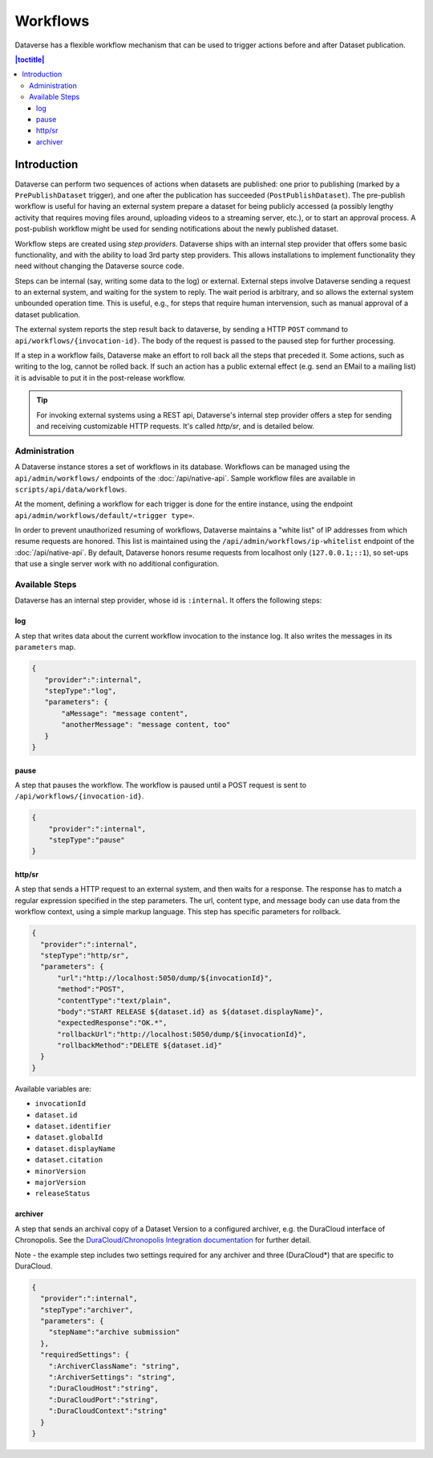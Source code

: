 Workflows
================

Dataverse has a flexible workflow mechanism that can be used to trigger actions before and after Dataset publication.

.. contents:: |toctitle|
        :local:


Introduction
------------

Dataverse can perform two sequences of actions when datasets are published: one prior to publishing (marked by a ``PrePublishDataset`` trigger), and one after the publication has succeeded (``PostPublishDataset``). The pre-publish workflow is useful for having an external system prepare a dataset for being publicly accessed (a possibly lengthy activity that requires moving files around, uploading videos to a streaming server, etc.), or to start an approval process. A post-publish workflow might be used for sending notifications about the newly published dataset.

Workflow steps are created using *step providers*. Dataverse ships with an internal step provider that offers some basic functionality, and with the ability to load 3rd party step providers. This allows installations to implement functionality they need without changing the Dataverse source code.

Steps can be internal (say, writing some data to the log) or external. External steps involve Dataverse sending a request to an external system, and waiting for the system to reply. The wait period is arbitrary, and so allows the external system unbounded operation time. This is useful, e.g., for steps that require human intervension, such as manual approval of a dataset publication.

The external system reports the step result back to dataverse, by sending a HTTP ``POST`` command to ``api/workflows/{invocation-id}``. The body of the request is passed to the paused step for further processing.

If a step in a workflow fails, Dataverse make an effort to roll back all the steps that preceded it. Some actions, such as writing to the log, cannot be rolled back. If such an action has a public external effect (e.g. send an EMail to a mailing list) it is advisable to put it in the post-release workflow.

.. tip::
  For invoking external systems using a REST api, Dataverse's internal step
  provider offers a step for sending and receiving customizable HTTP requests.
  It's called *http/sr*, and is detailed below.

Administration
~~~~~~~~~~~~~~

A Dataverse instance stores a set of workflows in its database. Workflows can be managed using the ``api/admin/workflows/`` endpoints of the :doc:`/api/native-api`. Sample workflow files are available in ``scripts/api/data/workflows``.

At the moment, defining a workflow for each trigger is done for the entire instance, using the endpoint ``api/admin/workflows/default/«trigger type»``.

In order to prevent unauthorized resuming of workflows, Dataverse maintains a "white list" of IP addresses from which resume requests are honored. This list is maintained using the ``/api/admin/workflows/ip-whitelist`` endpoint of the :doc:`/api/native-api`. By default, Dataverse honors resume requests from localhost only (``127.0.0.1;::1``), so set-ups that use a single server work with no additional configuration.


Available Steps
~~~~~~~~~~~~~~~

Dataverse has an internal step provider, whose id is ``:internal``. It offers the following steps:

log
+++

A step that writes data about the current workflow invocation to the instance log. It also writes the messages in its ``parameters`` map.

.. code:: json

  {
     "provider":":internal",
     "stepType":"log",
     "parameters": {
         "aMessage": "message content",
         "anotherMessage": "message content, too"
     }
  }


pause
+++++

A step that pauses the workflow. The workflow is paused until a POST request is sent to ``/api/workflows/{invocation-id}``.

.. code:: json

  {
      "provider":":internal",
      "stepType":"pause"
  }


http/sr
+++++++

A step that sends a HTTP request to an external system, and then waits for a response. The response has to match a regular expression specified in the step parameters. The url, content type, and message body can use data from the workflow context, using a simple markup language. This step has specific parameters for rollback.

.. code:: json

  {
    "provider":":internal",
    "stepType":"http/sr",
    "parameters": {
        "url":"http://localhost:5050/dump/${invocationId}",
        "method":"POST",
        "contentType":"text/plain",
        "body":"START RELEASE ${dataset.id} as ${dataset.displayName}",
        "expectedResponse":"OK.*",
        "rollbackUrl":"http://localhost:5050/dump/${invocationId}",
        "rollbackMethod":"DELETE ${dataset.id}"
    }
  }

Available variables are:

* ``invocationId``
* ``dataset.id``
* ``dataset.identifier``
* ``dataset.globalId``
* ``dataset.displayName``
* ``dataset.citation``
* ``minorVersion``
* ``majorVersion``
* ``releaseStatus``

archiver
++++++++

A step that sends an archival copy of a Dataset Version to a configured archiver, e.g. the DuraCloud interface of Chronopolis. See the `DuraCloud/Chronopolis Integration documentation <http://guides.dataverse.org/en/latest/admin/integrations.html#id15>`_ for further detail.

Note - the example step includes two settings required for any archiver and three (DuraCloud*) that are specific to DuraCloud.

.. code:: json


  {
    "provider":":internal",
    "stepType":"archiver",
    "parameters": {
      "stepName":"archive submission"
    },
    "requiredSettings": {
      ":ArchiverClassName": "string",
      ":ArchiverSettings": "string",
      ":DuraCloudHost":"string",
      ":DuraCloudPort":"string",
      ":DuraCloudContext":"string" 
    }
  }

